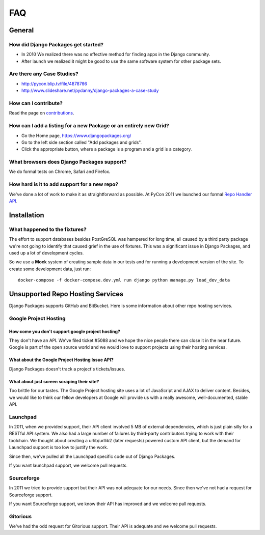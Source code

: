 ===
FAQ
===

General
=======

How did Django Packages get started?
------------------------------------

* In 2010 We realized there was no effective method for finding apps in the Django community.
* After launch we realized it might be good to use the same software system for other package sets.

Are there any Case Studies?
---------------------------

* http://pycon.blip.tv/file/4878766
* http://www.slideshare.net/pydanny/django-packages-a-case-study

How can I contribute?
----------------------

Read the page on contributions_.

How can I add a listing for a new Package or an entirely new Grid?
----------------------------------------------------------------------------------

* Go the Home page, https://www.djangopackages.org/
* Go to the left side section called "Add packages and grids".
* Click the appropriate button, where a package is a program and a grid is a category.

What browsers does Django Packages support?
-------------------------------------------

We do formal tests on Chrome, Safari and Firefox.

How hard is it to add support for a new repo?
----------------------------------------------

We've done a lot of work to make it as straightforward as possible. At PyCon 2011 we launched our formal `Repo Handler API`_.

Installation
============


What happened to the fixtures?
------------------------------

The effort to support databases besides PostGreSQL was hampered for long time, all caused by a third party package we're not going to identify that caused grief in the use of fixtures. This was a significant issue in Django Packages, and used up a lot of development cycles.

So we use a **Mock** system of creating sample data in our tests and for running a development version of the site. To create some development data, just run::

    docker-compose -f docker-compose.dev.yml run django python manage.py load_dev_data

Unsupported Repo Hosting Services
=================================

Django Packages supports GitHub and BitBucket. Here is some information about other repo hosting services.

Google Project Hosting
----------------------

How come you don't support google project hosting?
~~~~~~~~~~~~~~~~~~~~~~~~~~~~~~~~~~~~~~~~~~~~~~~~~~~

They don't have an API. We've filed ticket #5088 and we hope the nice people there can close it in the near future. Google is part of the open source world and we would love to support projects using their hosting services.

What about the Google Project Hosting Issue API?
~~~~~~~~~~~~~~~~~~~~~~~~~~~~~~~~~~~~~~~~~~~~~~~~

Django Packages doesn't track a project's tickets/issues.

What about just screen scraping their site?
~~~~~~~~~~~~~~~~~~~~~~~~~~~~~~~~~~~~~~~~~~~

Too brittle for our tastes. The Google Project hosting site uses a lot of JavaScript and AJAX to deliver content. Besides, we would like to think our fellow developers at Google will provide us with a really awesome, well-documented, stable API.

.. _contributions: contributing.html
.. _Repo Handler API: repo_handlers.html


Launchpad
---------

In 2011, when we provided support, their API client involved 5 MB of external dependencies, which is just plain silly for a RESTful API system. We also had a large number of failures by third-party contributors trying to work with their toolchain. We thought about creating a urlib/urllib2 (later requests) powered custom API client, but the demand for Launchpad support is too low to justify the work.

Since then, we've pulled all the Launchpad specific code out of Django Packages.

If you want launchpad support, we welcome pull requests.


Sourceforge
------------

In 2011 we tried to provide support but their API was not adequate for our needs. Since then we've not had a request for Sourceforge support.

If you want Sourceforge support, we know their API has improved and we welcome pull requests.


Gitorious
----------

We've had the odd request for Gitorious support. Their API is adequate and we welcome pull requests.
